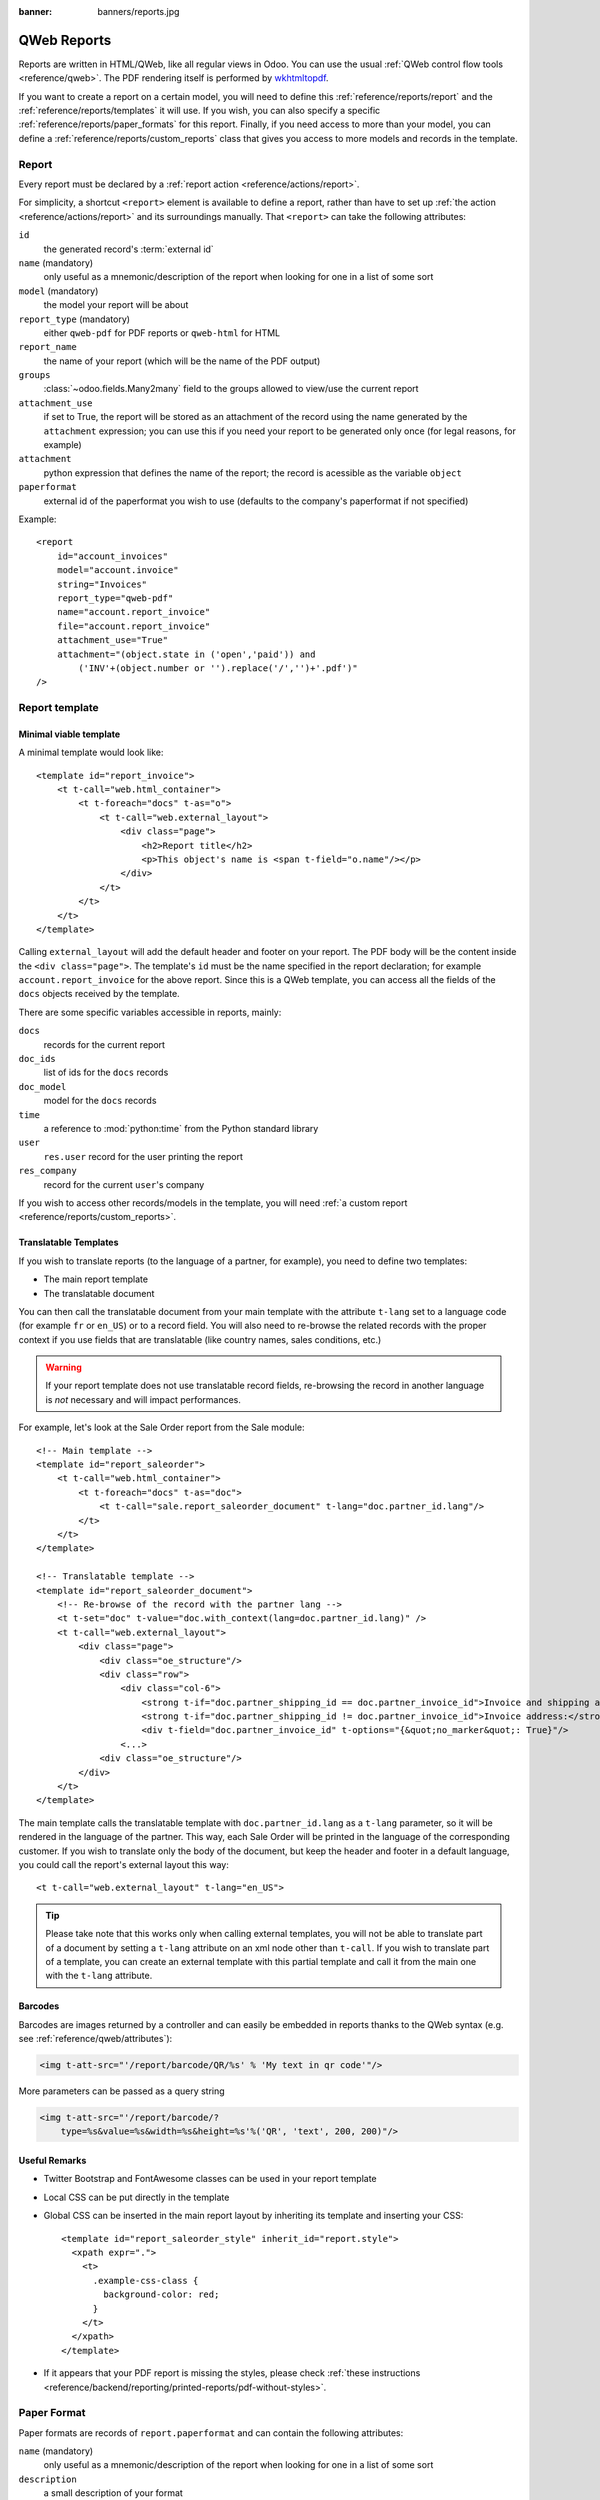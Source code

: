 :banner: banners/reports.jpg

.. highlight:: xml

.. _reference/reports:

============
QWeb Reports
============

Reports are written in HTML/QWeb, like all regular views in Odoo. You can use
the usual :ref:`QWeb control flow tools <reference/qweb>`. The PDF rendering
itself is performed by wkhtmltopdf_.

If you want to create a report on a certain model, you will need to define
this :ref:`reference/reports/report` and the
:ref:`reference/reports/templates` it will use. If you wish, you can also
specify a specific :ref:`reference/reports/paper_formats` for this
report. Finally, if you need access to more than your model, you can define a
:ref:`reference/reports/custom_reports` class that gives you access to more
models and records in the template.

.. _reference/reports/report:

Report
======

Every report must be declared by a :ref:`report action
<reference/actions/report>`.

For simplicity, a shortcut ``<report>`` element is available to define a
report, rather than have to set up :ref:`the action
<reference/actions/report>` and its surroundings manually. That ``<report>``
can take the following attributes:

``id``
    the generated record's :term:`external id`
``name`` (mandatory)
    only useful as a mnemonic/description of the report when looking for one
    in a list of some sort
``model`` (mandatory)
    the model your report will be about
``report_type`` (mandatory)
    either ``qweb-pdf`` for PDF reports or ``qweb-html`` for HTML
``report_name``
    the name of your report (which will be the name of the PDF output)
``groups``
    :class:`~odoo.fields.Many2many` field to the groups allowed to view/use
    the current report
``attachment_use``
    if set to True, the report will be stored as an attachment of the record
    using the name generated by the ``attachment`` expression; you can use
    this if you need your report to be generated only once (for legal reasons,
    for example)
``attachment``
    python expression that defines the name of the report; the record is
    acessible as the variable ``object``
``paperformat``
    external id of the paperformat you wish to use (defaults to the company's
    paperformat if not specified)

Example::

    <report
        id="account_invoices"
        model="account.invoice"
        string="Invoices"
        report_type="qweb-pdf"
        name="account.report_invoice"
        file="account.report_invoice"
        attachment_use="True"
        attachment="(object.state in ('open','paid')) and
            ('INV'+(object.number or '').replace('/','')+'.pdf')"
    />

.. _reference/reports/templates:

Report template
===============


Minimal viable template
-----------------------

A minimal template would look like::

    <template id="report_invoice">
        <t t-call="web.html_container">
            <t t-foreach="docs" t-as="o">
                <t t-call="web.external_layout">
                    <div class="page">
                        <h2>Report title</h2>
                        <p>This object's name is <span t-field="o.name"/></p>
                    </div>
                </t>
            </t>
        </t>
    </template>

Calling ``external_layout`` will add the default header and footer on your
report. The PDF body will be the content inside the ``<div
class="page">``. The template's ``id`` must be the name specified in the
report declaration; for example ``account.report_invoice`` for the above
report. Since this is a QWeb template, you can access all the fields of the
``docs`` objects received by the template.

There are some specific variables accessible in reports, mainly:

``docs``
    records for the current report
``doc_ids``
    list of ids for the ``docs`` records
``doc_model``
    model for the ``docs`` records
``time``
    a reference to :mod:`python:time` from the Python standard library
``user``
    ``res.user`` record for the user printing the report
``res_company``
    record for the current ``user``'s company

If you wish to access other records/models in the template, you will need
:ref:`a custom report <reference/reports/custom_reports>`.

Translatable Templates
----------------------

If you wish to translate reports (to the language of a partner, for example),
you need to define two templates:

* The main report template
* The translatable document

You can then call the translatable document from your main template with the attribute
``t-lang`` set to a language code (for example ``fr`` or ``en_US``) or to a record field.
You will also need to re-browse the related records with the proper context if you use
fields that are translatable (like country names, sales conditions, etc.)

.. warning::

    If your report template does not use translatable record fields, re-browsing the record
    in another language is *not* necessary and will impact performances.

For example, let's look at the Sale Order report from the Sale module::

    <!-- Main template -->
    <template id="report_saleorder">
        <t t-call="web.html_container">
            <t t-foreach="docs" t-as="doc">
                <t t-call="sale.report_saleorder_document" t-lang="doc.partner_id.lang"/>
            </t>
        </t>
    </template>

    <!-- Translatable template -->
    <template id="report_saleorder_document">
        <!-- Re-browse of the record with the partner lang -->
        <t t-set="doc" t-value="doc.with_context(lang=doc.partner_id.lang)" />
        <t t-call="web.external_layout">
            <div class="page">
                <div class="oe_structure"/>
                <div class="row">
                    <div class="col-6">
                        <strong t-if="doc.partner_shipping_id == doc.partner_invoice_id">Invoice and shipping address:</strong>
                        <strong t-if="doc.partner_shipping_id != doc.partner_invoice_id">Invoice address:</strong>
                        <div t-field="doc.partner_invoice_id" t-options="{&quot;no_marker&quot;: True}"/>
                    <...>
                <div class="oe_structure"/>
            </div>
        </t>
    </template>


The main template calls the translatable template with ``doc.partner_id.lang`` as a
``t-lang`` parameter, so it will be rendered in the language of the partner. This way,
each Sale Order will be printed in the language of the corresponding customer. If you wish
to translate only the body of the document, but keep the header and footer in a default
language, you could call the report's external layout this way::

    <t t-call="web.external_layout" t-lang="en_US">

.. tip::

    Please take note that this works only when calling external templates, you will not be
    able to translate part of a document by setting a ``t-lang`` attribute on an xml node other
    than ``t-call``. If you wish to translate part of a template, you can create an external
    template with this partial template and call it from the main one with the ``t-lang``
    attribute.


Barcodes
--------

Barcodes are images returned by a controller and can easily be embedded in
reports thanks to the QWeb syntax (e.g. see :ref:`reference/qweb/attributes`):

.. code-block:: html

    <img t-att-src="'/report/barcode/QR/%s' % 'My text in qr code'"/>

More parameters can be passed as a query string

.. code-block:: html

    <img t-att-src="'/report/barcode/?
        type=%s&value=%s&width=%s&height=%s'%('QR', 'text', 200, 200)"/>


Useful Remarks
--------------
* Twitter Bootstrap and FontAwesome classes can be used in your report
  template
* Local CSS can be put directly in the template
* Global CSS can be inserted in the main report layout by inheriting its
  template and inserting your CSS::

    <template id="report_saleorder_style" inherit_id="report.style">
      <xpath expr=".">
        <t>
          .example-css-class {
            background-color: red;
          }
        </t>
      </xpath>
    </template>
* If it appears that your PDF report is missing the styles, please check
  :ref:`these instructions <reference/backend/reporting/printed-reports/pdf-without-styles>`.

.. _reference/reports/paper_formats:

Paper Format
============

Paper formats are records of ``report.paperformat`` and can contain the
following attributes:

``name`` (mandatory)
    only useful as a mnemonic/description of the report when looking for one
    in a list of some sort
``description``
    a small description of your format
``format``
    either a predefined format (A0 to A9, B0 to B10, Legal, Letter,
    Tabloid,...) or ``custom``; A4 by default. You cannot use a non-custom
    format if you define the page dimensions.
``dpi``
    output DPI; 90 by default
``margin_top``, ``margin_bottom``, ``margin_left``, ``margin_right``
    margin sizes in mm
``page_height``, ``page_width``
    page dimensions in mm
``orientation``
    Landscape or Portrait
``header_line``
    boolean to display a header line
``header_spacing``
    header spacing in mm

Example::

    <record id="paperformat_frenchcheck" model="report.paperformat">
        <field name="name">French Bank Check</field>
        <field name="default" eval="True"/>
        <field name="format">custom</field>
        <field name="page_height">80</field>
        <field name="page_width">175</field>
        <field name="orientation">Portrait</field>
        <field name="margin_top">3</field>
        <field name="margin_bottom">3</field>
        <field name="margin_left">3</field>
        <field name="margin_right">3</field>
        <field name="header_line" eval="False"/>
        <field name="header_spacing">3</field>
        <field name="dpi">80</field>
    </record>

.. _reference/reports/custom_reports:

Custom Reports
==============

The report model has a default ``get_html`` function that looks for a model
named :samp:`report.{module.report_name}`. If it exists, it will use it to
call the QWeb engine; otherwise a generic function will be used. If you wish
to customize your reports by including more things in the template (like
records of others models, for example), you can define this model, overwrite
the function ``_get_report_values`` and pass objects in the ``docargs`` dictionary:

.. code-block:: python

    from odoo import api, models

    class ParticularReport(models.AbstractModel):
        _name = 'report.module.report_name'

        @api.model
        def _get_report_values(self, docids, data=None):
            report_obj = self.env['ir.actions.report']
            report = report_obj._get_report_from_name('module.report_name')
            docargs = {
                'doc_ids': docids,
                'doc_model': report.model,
                'docs': self,
            }
            return docargs

.. _reference/reports/custom_fonts:

Custom fonts
============
If you want to use custom fonts you will need to add your custom font and the related less/CSS to the ``web.reports_assets_common`` assets bundle. 
Adding your custom font(s) to ``web.assets_common`` or ``web.assets_backend`` will not make your font available in QWeb reports.

Example::

    <template id="report_assets_common_custom_fonts" name="Custom QWeb fonts" inherit_id="web.report_assets_common">
        <xpath expr="." position="inside">
            <link href="/your_module/static/src/less/fonts.less" rel="stylesheet" type="text/less"/>
        </xpath>
    </template>

You will need to define your ``@font-face`` within this less file, even if you've used in another assets bundle (other than ``web.reports_assets_common``).

Example::

    @font-face {
        font-family: 'MonixBold';
        src: local('MonixBold'), local('MonixBold'), url(/your_module/static/src/fonts/MonixBold-Regular.otf) format('opentype');
    }

    .h1-title-big {
        font-family: MonixBold;
        font-size: 60px;
        color: #3399cc;
    }

After you've added the less into your assets bundle you can use the classes - in this example ``h1-title-big`` - in your custom QWeb report.

Reports are web pages
=====================

Reports are dynamically generated by the report module and can be accessed
directly via URL:

For example, you can access a Sale Order report in html mode by going to
\http://<server-address>/report/html/sale.report_saleorder/38

Or you can access the pdf version at
\http://<server-address>/report/pdf/sale.report_saleorder/38

.. _wkhtmltopdf: https://wkhtmltopdf.org

